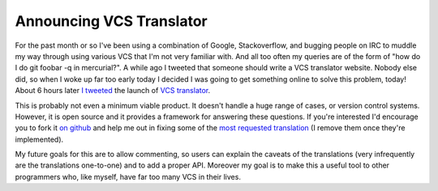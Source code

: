 
Announcing VCS Translator
=========================


For the past month or so I've been using a combination of Google, Stackoverflow, and bugging people on IRC to muddle my way through using various VCS that I'm not very familiar with.  And all too often my queries are of the form of "how do I do git foobar -q in mercurial?".  A while ago I tweeted that someone should write a VCS translator website.  Nobody else did, so when I woke up far too early today I decided I was going to get something online to solve this problem, today!  About 6 hours later `I tweeted <http://twitter.com/#!/alex_gaynor/status/28514110215815168>`_ the launch of `VCS translator <http://vcs-translator.ep.io/>`_.

This is probably not even a minimum viable product.  It doesn't handle a huge range of cases, or version control systems.  However, it is open source and it provides a framework for answering these questions.  If you're interested I'd encourage you to fork it `on github <https://github.com/alex/vcs-translator>`_ and help me out in fixing some of the `most requested translation <http://vcs-translator.ep.io/help/>`_ (I remove them once they're implemented).

My future goals for this are to allow commenting, so users can explain the caveats of the translations (very infrequently are the translations one-to-one) and to add a proper API.  Moreover my goal is to make this a useful tool to other programmers who, like myself, have far too many VCS in their lives.
